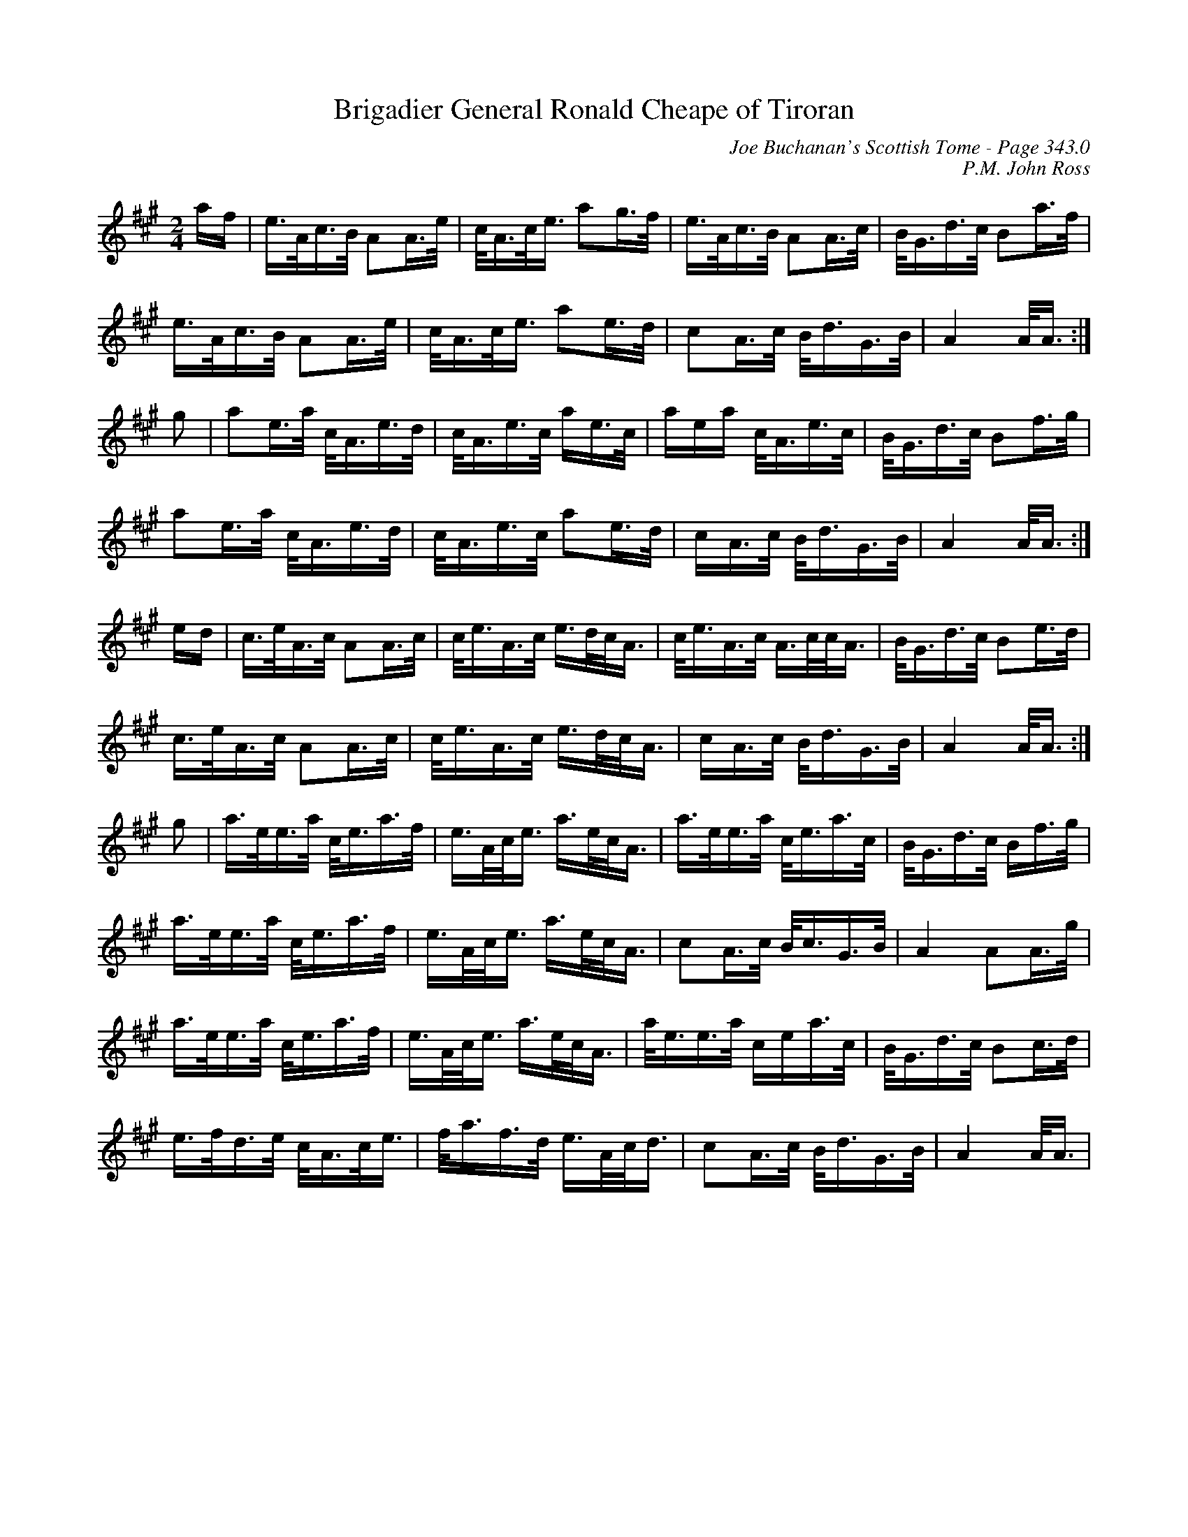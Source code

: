 X:388
T:Brigadier General Ronald Cheape of Tiroran
C:Joe Buchanan's Scottish Tome - Page 343.0
I:343 0
C:P.M. John Ross
R:March
Z:Carl Allison
L:1/16
M:2/4
K:A
af | e>Ac>B A2A>e | c<Ac<e a2g>f | e>Ac>B A2A>c | B<Gd>c B2a>f |
e>Ac>B A2A>e | c<Ac<e a2e>d | c2A>c B<dG>B | A4 A<A :|
g2 | a2e>a c<Ae>d | c<Ae>c ae>c | aea c<Ae>c | B<Gd>c B2f>g |
a2e>a c<Ae>d | c<Ae>c a2e>d | cA>c B<dG>B | A4 A<A :|
ed | c>eA>c A2A>c | c<eA>c e>dc<A | c<eA>c A>cc<A | B<Gd>c B2e>d |
c>eA>c A2A>c | c<eA>c e>dc<A | cA>c B<dG>B | A4 A<A :|
g2 | a>ee>a c<ea>f | e>Ac<e a>ec<A | a>ee>a c<ea>c | B<Gd>c Bf>g |
a>ee>a c<ea>f | e>Ac<e a>ec<A | c2A>c B<cG>B | A4 A2A>g |
a>ee>a c<ea>f | e>Ac<e a>ec<A | a<ee>a cea>c | B<Gd>c B2c>d |
e>fd>e c<Ac<e | f<af>d e>Ac<d | c2A>c B<dG>B | A4 A<A |
